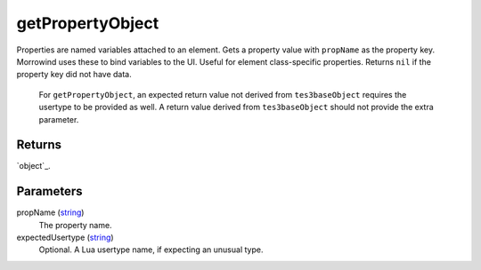getPropertyObject
====================================================================================================

Properties are named variables attached to an element. Gets a property value with ``propName`` as the property key. Morrowind uses these to bind variables to the UI. Useful for element class-specific properties. Returns ``nil`` if the property key did not have data.
    
    For ``getPropertyObject``, an expected return value not derived from ``tes3baseObject`` requires the usertype to be provided as well. A return value derived from ``tes3baseObject`` should not provide the extra parameter.

Returns
----------------------------------------------------------------------------------------------------

`object`_.

Parameters
----------------------------------------------------------------------------------------------------

propName (`string`_)
    The property name.

expectedUsertype (`string`_)
    Optional. A Lua usertype name, if expecting an unusual type.

.. _`string`: ../../../lua/type/string.html
